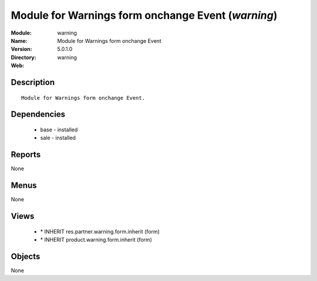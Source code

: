 
Module for Warnings form onchange Event (*warning*)
===================================================
:Module: warning
:Name: Module for Warnings form onchange Event
:Version: 5.0.1.0
:Directory: warning
:Web: 

Description
-----------

::

  Module for Warnings form onchange Event.

Dependencies
------------

 * base - installed
 * sale - installed

Reports
-------

None


Menus
-------


None


Views
-----

 * \* INHERIT res.partner.warning.form.inherit (form)
 * \* INHERIT product.warning.form.inherit (form)


Objects
-------

None
